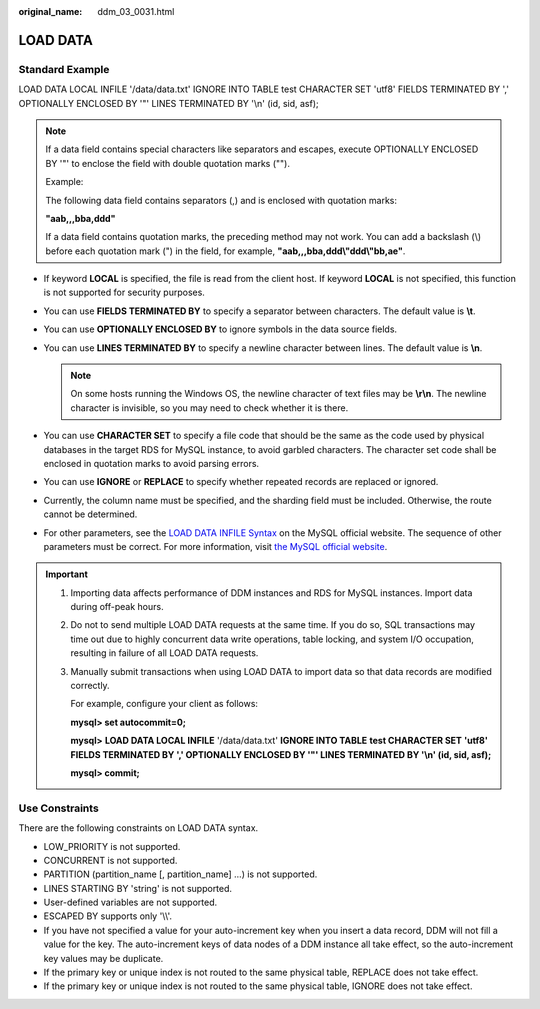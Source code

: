 :original_name: ddm_03_0031.html

.. _ddm_03_0031:

LOAD DATA
=========

Standard Example
----------------

LOAD DATA LOCAL INFILE '/data/data.txt' IGNORE INTO TABLE test CHARACTER SET 'utf8' FIELDS TERMINATED BY ',' OPTIONALLY ENCLOSED BY '"' LINES TERMINATED BY '\\n' (id, sid, asf);

.. note::

   If a data field contains special characters like separators and escapes, execute OPTIONALLY ENCLOSED BY '"' to enclose the field with double quotation marks ("").

   Example:

   The following data field contains separators (,) and is enclosed with quotation marks:

   **"aab,,,bba,ddd"**

   If a data field contains quotation marks, the preceding method may not work. You can add a backslash (\\) before each quotation mark (") in the field, for example, **"aab,,,bba,ddd\\"ddd\\"bb,ae"**.

-  If keyword **LOCAL** is specified, the file is read from the client host. If keyword **LOCAL** is not specified, this function is not supported for security purposes.
-  You can use **FIELDS TERMINATED BY** to specify a separator between characters. The default value is **\\t**.
-  You can use **OPTIONALLY ENCLOSED BY** to ignore symbols in the data source fields.
-  You can use **LINES TERMINATED BY** to specify a newline character between lines. The default value is **\\n**.

   .. note::

      On some hosts running the Windows OS, the newline character of text files may be **\\r\\n**. The newline character is invisible, so you may need to check whether it is there.

-  You can use **CHARACTER SET** to specify a file code that should be the same as the code used by physical databases in the target RDS for MySQL instance, to avoid garbled characters. The character set code shall be enclosed in quotation marks to avoid parsing errors.
-  You can use **IGNORE** or **REPLACE** to specify whether repeated records are replaced or ignored.
-  Currently, the column name must be specified, and the sharding field must be included. Otherwise, the route cannot be determined.
-  For other parameters, see the `LOAD DATA INFILE Syntax <https://dev.mysql.com/doc/refman/8.0/en/load-data.html>`__ on the MySQL official website. The sequence of other parameters must be correct. For more information, visit `the MySQL official website <https://dev.mysql.com/doc/refman/8.0/en/load-data.html>`__.

.. important::

   #. Importing data affects performance of DDM instances and RDS for MySQL instances. Import data during off-peak hours.

   #. Do not to send multiple LOAD DATA requests at the same time. If you do so, SQL transactions may time out due to highly concurrent data write operations, table locking, and system I/O occupation, resulting in failure of all LOAD DATA requests.

   #. Manually submit transactions when using LOAD DATA to import data so that data records are modified correctly.

      For example, configure your client as follows:

      **mysql> set autocommit=0;**

      **mysql>** **LOAD DATA LOCAL INFILE** '/data/data.txt' **IGNORE INTO TABLE** **test CHARACTER SET** **'utf8' FIELDS TERMINATED BY ',' OPTIONALLY ENCLOSED BY '"' LINES TERMINATED BY '\\n' (id, sid, asf);**

      **mysql> commit;**

Use Constraints
---------------

There are the following constraints on LOAD DATA syntax.

-  LOW_PRIORITY is not supported.
-  CONCURRENT is not supported.
-  PARTITION (partition_name [, partition_name] ...) is not supported.
-  LINES STARTING BY 'string' is not supported.
-  User-defined variables are not supported.
-  ESCAPED BY supports only '\\\\'.
-  If you have not specified a value for your auto-increment key when you insert a data record, DDM will not fill a value for the key. The auto-increment keys of data nodes of a DDM instance all take effect, so the auto-increment key values may be duplicate.
-  If the primary key or unique index is not routed to the same physical table, REPLACE does not take effect.
-  If the primary key or unique index is not routed to the same physical table, IGNORE does not take effect.
